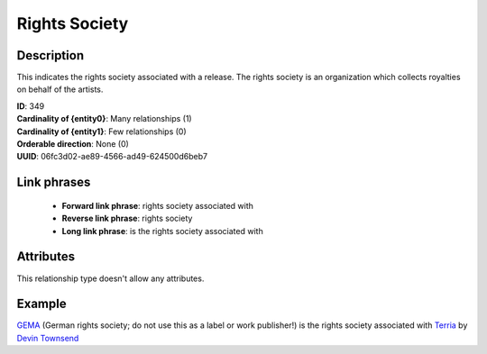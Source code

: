 .. MusicBrainz Documentation Project

.. https://musicbrainz.org/relationship/06fc3d02-ae89-4566-ad49-624500d6beb7

Rights Society
==============

Description
-----------

This indicates the rights society associated with a release. The rights society is an organization which collects royalties on behalf of the artists.

| **ID**: 349
| **Cardinality of {entity0}**: Many relationships (1)
| **Cardinality of {entity1}**: Few relationships (0)
| **Orderable direction**: None (0)
| **UUID**: 06fc3d02-ae89-4566-ad49-624500d6beb7


Link phrases
------------

   - **Forward link phrase**: rights society associated with
   - **Reverse link phrase**: rights society
   - **Long link phrase**: is the rights society associated with


Attributes
----------

This relationship type doesn't allow any attributes.


Example
-------

`GEMA <https://musicbrainz.org/label/50ce279e-ba41-4e82-a4b2-85ed2e926f58>`_ (German rights society; do not use this as a label or work publisher!) is the rights society associated with `Terria <https://musicbrainz.org/release/a48fab22-0ced-3822-bc02-b0a6344728db>`_ by `Devin Townsend <https://musicbrainz.org/artist/93e8c41e-8e4f-4d08-bbf5-bc1a903b2423>`_
